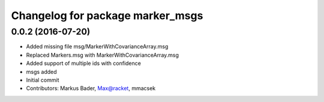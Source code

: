 ^^^^^^^^^^^^^^^^^^^^^^^^^^^^^^^^^
Changelog for package marker_msgs
^^^^^^^^^^^^^^^^^^^^^^^^^^^^^^^^^

0.0.2 (2016-07-20)
------------------
* Added missing file msg/MarkerWithCovarianceArray.msg
* Replaced Markers.msg with MarkerWithCovarianceArray.msg
* Added support of multiple ids with confidence
* msgs added
* Initial commit
* Contributors: Markus Bader, Max@racket, mmacsek
